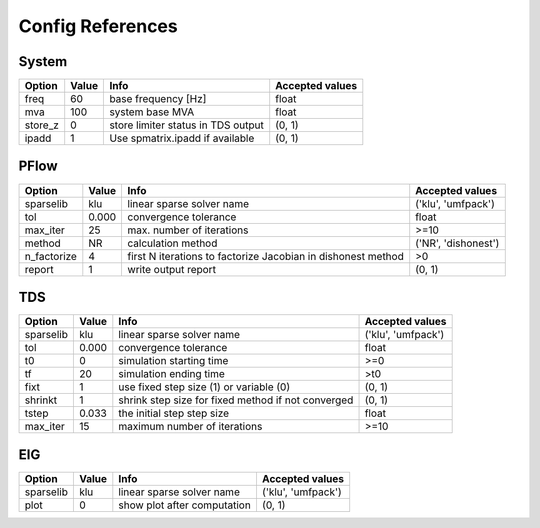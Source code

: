 .. _configref:

*****************
Config References
*****************

.. _System:

--------------------------------------------------------------------------------
System
--------------------------------------------------------------------------------
+----------+-------+------------------------------------+-----------------+
|  Option  | Value |                Info                | Accepted values |
+==========+=======+====================================+=================+
|  freq    | 60    | base frequency [Hz]                | float           |
+----------+-------+------------------------------------+-----------------+
|  mva     | 100   | system base MVA                    | float           |
+----------+-------+------------------------------------+-----------------+
|  store_z | 0     | store limiter status in TDS output | (0, 1)          |
+----------+-------+------------------------------------+-----------------+
|  ipadd   | 1     | Use spmatrix.ipadd if available    | (0, 1)          |
+----------+-------+------------------------------------+-----------------+

.. _PFlow:

--------------------------------------------------------------------------------
PFlow
--------------------------------------------------------------------------------
+--------------+-------+--------------------------------------------------------------+---------------------+
|    Option    | Value |                             Info                             |   Accepted values   |
+==============+=======+==============================================================+=====================+
|  sparselib   | klu   | linear sparse solver name                                    | ('klu', 'umfpack')  |
+--------------+-------+--------------------------------------------------------------+---------------------+
|  tol         | 0.000 | convergence tolerance                                        | float               |
+--------------+-------+--------------------------------------------------------------+---------------------+
|  max_iter    | 25    | max. number of iterations                                    | >=10                |
+--------------+-------+--------------------------------------------------------------+---------------------+
|  method      | NR    | calculation method                                           | ('NR', 'dishonest') |
+--------------+-------+--------------------------------------------------------------+---------------------+
|  n_factorize | 4     | first N iterations to factorize Jacobian in dishonest method | >0                  |
+--------------+-------+--------------------------------------------------------------+---------------------+
|  report      | 1     | write output report                                          | (0, 1)              |
+--------------+-------+--------------------------------------------------------------+---------------------+

.. _TDS:

--------------------------------------------------------------------------------
TDS
--------------------------------------------------------------------------------
+------------+-------+----------------------------------------------------+--------------------+
|   Option   | Value |                        Info                        |  Accepted values   |
+============+=======+====================================================+====================+
|  sparselib | klu   | linear sparse solver name                          | ('klu', 'umfpack') |
+------------+-------+----------------------------------------------------+--------------------+
|  tol       | 0.000 | convergence tolerance                              | float              |
+------------+-------+----------------------------------------------------+--------------------+
|  t0        | 0     | simulation starting time                           | >=0                |
+------------+-------+----------------------------------------------------+--------------------+
|  tf        | 20    | simulation ending time                             | >t0                |
+------------+-------+----------------------------------------------------+--------------------+
|  fixt      | 1     | use fixed step size (1) or variable (0)            | (0, 1)             |
+------------+-------+----------------------------------------------------+--------------------+
|  shrinkt   | 1     | shrink step size for fixed method if not converged | (0, 1)             |
+------------+-------+----------------------------------------------------+--------------------+
|  tstep     | 0.033 | the initial step step size                         | float              |
+------------+-------+----------------------------------------------------+--------------------+
|  max_iter  | 15    | maximum number of iterations                       | >=10               |
+------------+-------+----------------------------------------------------+--------------------+

.. _EIG:

--------------------------------------------------------------------------------
EIG
--------------------------------------------------------------------------------
+------------+-------+-----------------------------+--------------------+
|   Option   | Value |            Info             |  Accepted values   |
+============+=======+=============================+====================+
|  sparselib | klu   | linear sparse solver name   | ('klu', 'umfpack') |
+------------+-------+-----------------------------+--------------------+
|  plot      | 0     | show plot after computation | (0, 1)             |
+------------+-------+-----------------------------+--------------------+

